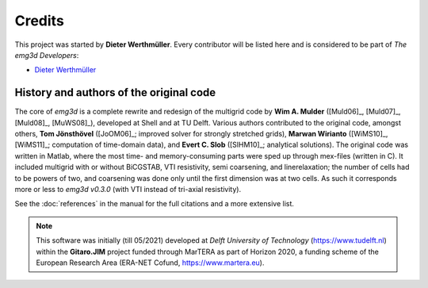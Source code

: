 Credits
#######

This project was started by **Dieter Werthmüller**. Every contributor will be
listed here and is considered to be part of *The emg3d Developers*:

- `Dieter Werthmüller <https://github.com/prisae>`_


History and authors of the original code
----------------------------------------

The core of *emg3d* is a complete rewrite and redesign of the multigrid code by
**Wim A. Mulder** ([Muld06]_, [Muld07]_, [Muld08]_, [MuWS08]_), developed at
Shell and at TU Delft. Various authors contributed to the original code,
amongst others, **Tom Jönsthövel** ([JoOM06]_; improved solver for strongly
stretched grids), **Marwan Wirianto** ([WiMS10]_, [WiMS11]_; computation of
time-domain data), and **Evert C. Slob** ([SlHM10]_; analytical solutions). The
original code was written in Matlab, where the most time- and memory-consuming
parts were sped up through mex-files (written in C). It included multigrid with
or without BiCGSTAB, VTI resistivity, semi coarsening, and linerelaxation; the
number of cells had to be powers of two, and coarsening was done only until the
first dimension was at two cells. As such it corresponds more or less to *emg3d
v0.3.0* (with VTI instead of tri-axial resistivity).

See the :doc:`references` in the manual for the full citations and a more
extensive list.


.. note::

    This software was initially (till 05/2021) developed at *Delft University
    of Technology* (https://www.tudelft.nl) within the **Gitaro.JIM** project
    funded through MarTERA as part of Horizon 2020, a funding scheme of the
    European Research Area (ERA-NET Cofund, https://www.martera.eu).
